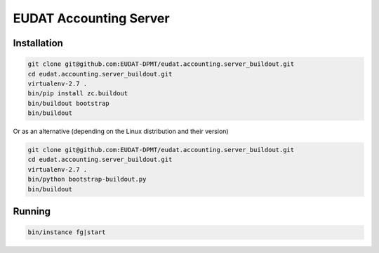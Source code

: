 EUDAT Accounting Server
=======================

Installation
------------

.. code:: shell

    git clone git@github.com:EUDAT-DPMT/eudat.accounting.server_buildout.git
    cd eudat.accounting.server_buildout.git
    virtualenv-2.7 .
    bin/pip install zc.buildout
    bin/buildout bootstrap
    bin/buildout

Or as an alternative (depending on the Linux distribution and their version)

.. code:: shell

    git clone git@github.com:EUDAT-DPMT/eudat.accounting.server_buildout.git
    cd eudat.accounting.server_buildout.git
    virtualenv-2.7 .
    bin/python bootstrap-buildout.py
    bin/buildout

    
Running
-------

.. code:: shell

    bin/instance fg|start

